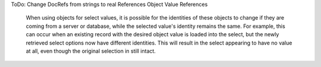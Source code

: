 ToDo:
Change DocRefs from strings to real References
Object Value References
    When using objects for select values, it is possible for the identities of these objects to change if they are coming from a server or database, while the selected value's identity remains the same. For example, this can occur when an existing record with the desired object value is loaded into the select, but the newly retrieved select options now have different identities. This will result in the select appearing to have no value at all, even though the original selection in still intact.
